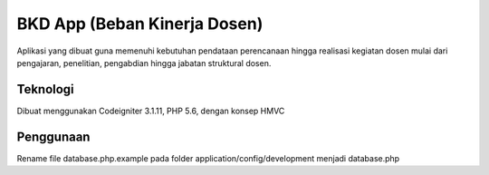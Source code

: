 ###################
BKD App (Beban Kinerja Dosen)
###################

Aplikasi yang dibuat guna memenuhi kebutuhan pendataan perencanaan hingga realisasi kegiatan dosen mulai dari pengajaran, penelitian, pengabdian hingga jabatan struktural dosen.

*******************
Teknologi 
*******************

Dibuat menggunakan Codeigniter 3.1.11, PHP 5.6, dengan konsep HMVC

**************************
Penggunaan
**************************

Rename file database.php.example pada folder application/config/development menjadi database.php
